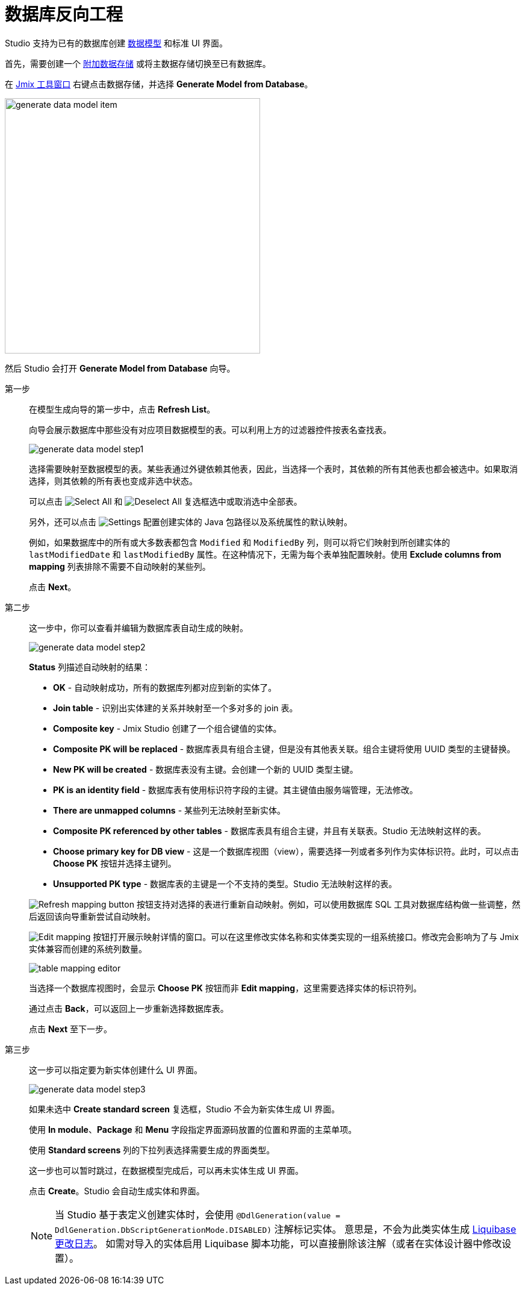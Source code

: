 = 数据库反向工程

Studio 支持为已有的数据库创建 xref:data-model:index.adoc[数据模型] 和标准 UI 界面。

首先，需要创建一个 xref:studio:data-stores.adoc#additional-data-store[附加数据存储] 或将主数据存储切换至已有数据库。

在 xref:studio:tool-window.adoc[Jmix 工具窗口] 右键点击数据存储，并选择 *Generate Model from Database*。

image::generate-data-model-item.png[align="center",width="424"]

然后 Studio 会打开  *Generate Model from Database* 向导。

第一步::
+
--
在模型生成向导的第一步中，点击 *Refresh List*。

向导会展示数据库中那些没有对应项目数据模型的表。可以利用上方的过滤器控件按表名查找表。

image::generate-data-model-step1.png[align="center"]

选择需要映射至数据模型的表。某些表通过外键依赖其他表，因此，当选择一个表时，其依赖的所有其他表也都会被选中。如果取消选择，则其依赖的所有表也变成非选中状态。

可以点击 image:selectall.png[Select All] 和 image:unselectall.png[Deselect All] 复选框选中或取消选中全部表。

另外，还可以点击 image:gear_button.png[Settings] 配置创建实体的 Java 包路径以及系统属性的默认映射。

例如，如果数据库中的所有或大多数表都包含 `Modified` 和 `ModifiedBy` 列，则可以将它们映射到所创建实体的 `lastModifiedDate` 和 `lastModifiedBy` 属性。在这种情况下，无需为每个表单独配置映射。使用 *Exclude columns from mapping* 列表排除不需要不自动映射的某些列。

点击 *Next*。
--

第二步::
+
--
这一步中，你可以查看并编辑为数据库表自动生成的映射。

image::generate-data-model-step2.png[align="center"]

*Status* 列描述自动映射的结果：

* *OK* - 自动映射成功，所有的数据库列都对应到新的实体了。
* *Join table* - 识别出实体建的关系并映射至一个多对多的 join 表。
* *Composite key* - Jmix Studio 创建了一个组合键值的实体。
* *Composite PK will be replaced* - 数据库表具有组合主键，但是没有其他表关联。组合主键将使用 UUID 类型的主键替换。
* *New PK will be created* - 数据库表没有主键。会创建一个新的 UUID 类型主键。
* *PK is an identity field* - 数据库表有使用标识符字段的主键。其主键值由服务端管理，无法修改。
* *There are unmapped columns* - 某些列无法映射至新实体。
* *Composite PK referenced by other tables* - 数据库表具有组合主键，并且有关联表。Studio 无法映射这样的表。
* *Choose primary key for DB view* - 这是一个数据库视图（view），需要选择一列或者多列作为实体标识符。此时，可以点击 *Choose PK* 按钮并选择主键列。
* *Unsupported PK type* - 数据库表的主键是一个不支持的类型。Studio 无法映射这样的表。

image:refresh_button.png[Refresh mapping button] 按钮支持对选择的表进行重新自动映射。例如，可以使用数据库 SQL 工具对数据库结构做一些调整，然后返回该向导重新尝试自动映射。

image:edit_button.png[Edit mapping] 按钮打开展示映射详情的窗口。可以在这里修改实体名称和实体类实现的一组系统接口。修改完会影响为了与 Jmix 实体兼容而创建的系统列数量。

image::table-mapping-editor.png[align="center"]

当选择一个数据库视图时，会显示 *Choose PK* 按钮而非 *Edit mapping*，这里需要选择实体的标识符列。

通过点击 *Back*，可以返回上一步重新选择数据库表。

点击 *Next* 至下一步。
--

第三步::
+
--
这一步可以指定要为新实体创建什么 UI 界面。

image::generate-data-model-step3.png[align="center"]

如果未选中 *Create standard screen* 复选框，Studio 不会为新实体生成 UI 界面。

使用 *In module*、*Package* 和 *Menu* 字段指定界面源码放置的位置和界面的主菜单项。

使用 *Standard screens* 列的下拉列表选择需要生成的界面类型。

这一步也可以暂时跳过，在数据模型完成后，可以再未实体生成 UI 界面。

点击 *Create*。Studio 会自动生成实体和界面。

[NOTE]
当 Studio 基于表定义创建实体时，会使用 `@DdlGeneration(value = DdlGeneration.DbScriptGenerationMode.DISABLED)` 注解标记实体。
意思是，不会为此类实体生成 xref:data-model:db-migration.adoc#configuration[Liquibase 更改日志]。
如需对导入的实体启用 Liquibase 脚本功能，可以直接删除该注解（或者在实体设计器中修改设置）。
--
